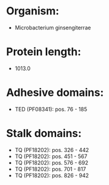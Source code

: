 * Organism:
- Microbacterium ginsengiterrae
* Protein length:
- 1013.0
* Adhesive domains:
- TED (PF08341): pos. 76 - 185
* Stalk domains:
- TQ (PF18202): pos. 326 - 442
- TQ (PF18202): pos. 451 - 567
- TQ (PF18202): pos. 576 - 692
- TQ (PF18202): pos. 701 - 817
- TQ (PF18202): pos. 826 - 942

